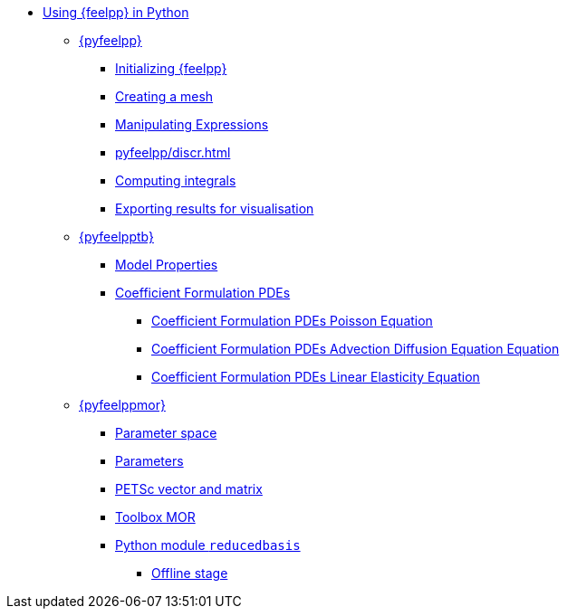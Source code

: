:cfpdes: Coefficient Formulation PDEs
* xref:index.adoc[Using {feelpp} in Python]
** xref:pyfeelpp/index.adoc[{pyfeelpp}]
*** xref:pyfeelpp/core.adoc[Initializing {feelpp}]
*** xref:pyfeelpp/mesh.adoc[Creating a mesh]
*** xref:pyfeelpp/expr.adoc[Manipulating Expressions]
*** xref:pyfeelpp/discr.adoc[]
*** xref:pyfeelpp/integrals.adoc[Computing integrals]
*** xref:pyfeelpp/filters.adoc[Exporting results for visualisation]
** xref:pyfeelpptoolboxes/index.adoc[{pyfeelpptb}]
*** xref:pyfeelpptoolboxes/modelproperties.adoc[Model Properties]
*** xref:pyfeelpptoolboxes/cfpdes.index.adoc[{cfpdes}]
**** xref:pyfeelpptoolboxes/cfpdes.poisson.adoc[{cfpdes} Poisson Equation]
**** xref:pyfeelpptoolboxes/cfpdes.adr.adoc[{cfpdes} Advection Diffusion Equation  Equation]
**** xref:pyfeelpptoolboxes/cfpdes.linearelasticity.adoc[{cfpdes} Linear Elasticity Equation]
** xref:pyfeelppmor/index.adoc[{pyfeelppmor}]
*** xref:pyfeelppmor/parameterSpace.adoc[Parameter space]
*** xref:pyfeelppmor/parameters.adoc[Parameters]
*** xref:pyfeelppmor/petscDouble.adoc[PETSc vector and matrix]
*** xref:pyfeelppmor/toolboxmor.adoc[Toolbox MOR]
*** xref:pyfeelppmor/reducedbasis.adoc[Python module `reducedbasis`]
**** xref:pyfeelppmor/reducedbasis_offline.adoc[Offline stage]
